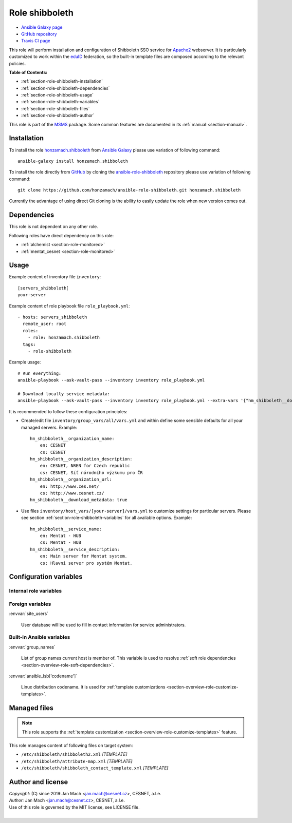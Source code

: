 .. _section-role-shibboleth:

Role **shibboleth**
================================================================================

* `Ansible Galaxy page <https://galaxy.ansible.com/honzamach/shibboleth>`__
* `GitHub repository <https://github.com/honzamach/ansible-role-shibboleth>`__
* `Travis CI page <https://travis-ci.org/honzamach/ansible-role-shibboleth>`__

This role will perform installation and configuration of Shibboleth SSO service
for `Apache2 <https://httpd.apache.org/>`__ webserver. It is particularly customized
to work within the `eduID <https://www.eduid.cz/en/index>`__ federation, so the
built-in template files are composed according to the relevant policies.

**Table of Contents:**

* :ref:`section-role-shibboleth-installation`
* :ref:`section-role-shibboleth-dependencies`
* :ref:`section-role-shibboleth-usage`
* :ref:`section-role-shibboleth-variables`
* :ref:`section-role-shibboleth-files`
* :ref:`section-role-shibboleth-author`

This role is part of the `MSMS <https://github.com/honzamach/msms>`__ package.
Some common features are documented in its :ref:`manual <section-manual>`.


.. _section-role-shibboleth-installation:

Installation
--------------------------------------------------------------------------------

To install the role `honzamach.shibboleth <https://galaxy.ansible.com/honzamach/shibboleth>`__
from `Ansible Galaxy <https://galaxy.ansible.com/>`__ please use variation of
following command::

    ansible-galaxy install honzamach.shibboleth

To install the role directly from `GitHub <https://github.com>`__ by cloning the
`ansible-role-shibboleth <https://github.com/honzamach/ansible-role-shibboleth>`__
repository please use variation of following command::

    git clone https://github.com/honzamach/ansible-role-shibboleth.git honzamach.shibboleth

Currently the advantage of using direct Git cloning is the ability to easily update
the role when new version comes out.


.. _section-role-shibboleth-dependencies:

Dependencies
--------------------------------------------------------------------------------

This role is not dependent on any other role.

Following roles have direct dependency on this role:

* :ref:`alchemist <section-role-monitored>`
* :ref:`mentat_cesnet <section-role-monitored>`


.. _section-role-shibboleth-usage:

Usage
--------------------------------------------------------------------------------

Example content of inventory file ``inventory``::

    [servers_shibboleth]
    your-server

Example content of role playbook file ``role_playbook.yml``::

    - hosts: servers_shibboleth
      remote_user: root
      roles:
        - role: honzamach.shibboleth
      tags:
        - role-shibboleth

Example usage::

    # Run everything:
    ansible-playbook --ask-vault-pass --inventory inventory role_playbook.yml

    # Download locally service metadata:
    ansible-playbook --ask-vault-pass --inventory inventory role_playbook.yml --extra-vars '{"hm_shibboleth__download_metadata":true}'

It is recommended to follow these configuration principles:

* Create/edit file ``inventory/group_vars/all/vars.yml`` and within define some sensible
  defaults for all your managed servers. Example::

        hm_shibboleth__organization_name:
            en: CESNET
            cs: CESNET
        hm_shibboleth__organization_description:
            en: CESNET, NREN for Czech republic
            cs: CESNET, Síť národního výzkumu pro ČR
        hm_shibboleth__organization_url:
            en: http://www.ces.net/
            cs: http://www.cesnet.cz/
        hm_shibboleth__download_metadata: true

* Use files ``inventory/host_vars/[your-server]/vars.yml`` to customize settings
  for particular servers. Please see section :ref:`section-role-shibboleth-variables`
  for all available options. Example::

        hm_shibboleth__service_name:
            en: Mentat - HUB
            cs: Mentat - HUB
        hm_shibboleth__service_description:
            en: Main server for Mentat system.
            cs: Hlavní server pro systém Mentat.


.. _section-role-shibboleth-variables:

Configuration variables
--------------------------------------------------------------------------------


Internal role variables
~~~~~~~~~~~~~~~~~~~~~~~~~~~~~~~~~~~~~~~~~~~~~~~~~~~~~~~~~~~~~~~~~~~~~~~~~~~~~~~~

.. envvar:: hm_shibboleth__service_name

    Name of the service in multiple localizations.

    * *Datatype:* ``dictionary of strings``
    * *Default:* ``{ "en": "Service name", "cs": "Název služby" }``

.. envvar:: hm_shibboleth__service_description

    Service description in multiple localizations.

    * *Datatype:* ``dictionary of strings``
    * *Default:* ``{ "en": "Service description", "cs": "Popis služby" }``

.. envvar:: hm_shibboleth__organization_name

    Name of the organization in multiple localizations.

    * *Datatype:* ``dictionary of strings``
    * *Default:* ``{ "en": "Organization, a.l.e.", "cs": "Organizace, z.s.p.o." }``

.. envvar:: hm_shibboleth__organization_description

    Organization description in multiple localizations.

    * *Datatype:* ``dictionary of strings``
    * *Default:* ``{ "en": "Organization description", "cs": "Popis organizace" }``

.. envvar:: hm_shibboleth__organization_url

    Organization URL in multiple localizations.

    * *Datatype:* ``dictionary of strings``
    * *Default:* ``{ "en": "http://en.organization.org", "cs": "http://cs.organization.org" }``

.. envvar:: hm_shibboleth__download_metadata

    Download Shibboleth metadata after configuring the service.

    * *Datatype:* ``boolean``
    * *Default:* ``false``


Foreign variables
~~~~~~~~~~~~~~~~~~~~~~~~~~~~~~~~~~~~~~~~~~~~~~~~~~~~~~~~~~~~~~~~~~~~~~~~~~~~~~~~

:envvar:`site_users`

    User database will be used to fill in contact information for service administrators.


Built-in Ansible variables
~~~~~~~~~~~~~~~~~~~~~~~~~~~~~~~~~~~~~~~~~~~~~~~~~~~~~~~~~~~~~~~~~~~~~~~~~~~~~~~~

:envvar:`group_names`

    List of group names current host is member of. This variable is used to resolve
    :ref:`soft role dependencies <section-overview-role-soft-dependencies>`.

:envvar:`ansible_lsb['codename']`

    Linux distribution codename. It is used for :ref:`template customizations <section-overview-role-customize-templates>`.


.. _section-role-shibboleth-files:

Managed files
--------------------------------------------------------------------------------

.. note::

    This role supports the :ref:`template customization <section-overview-role-customize-templates>` feature.

This role manages content of following files on target system:

* ``/etc/shibboleth/shibboleth2.xml`` *[TEMPLATE]*
* ``/etc/shibboleth/attribute-map.xml`` *[TEMPLATE]*
* ``/etc/shibboleth/shibboleth_contact_template.xml`` *[TEMPLATE]*


.. _section-role-shibboleth-author:

Author and license
--------------------------------------------------------------------------------

| *Copyright:* (C) since 2019 Jan Mach <jan.mach@cesnet.cz>, CESNET, a.l.e.
| *Author:* Jan Mach <jan.mach@cesnet.cz>, CESNET, a.l.e.
| Use of this role is governed by the MIT license, see LICENSE file.
|
